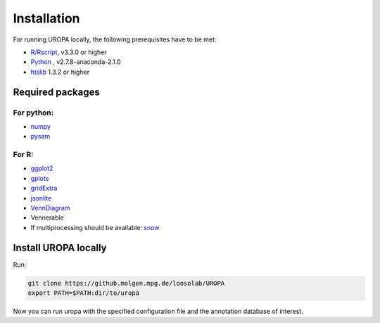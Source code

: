 Installation
============

For running UROPA locally, the following prerequisites have to be met:

- `R/Rscript`_, v3.3.0 or higher
- `Python`_ , v2.7.8-anaconda-2.1.0
- `htslib`_ 1.3.2 or higher

Required packages
-----------------

For python:
~~~~~~~~~~~
- `numpy`_
- `pysam`_


For R:
~~~~~
- `ggplot2`_
- `gplots`_
- `gridExtra`_ 
- `jsonlite`_ 
- `VennDiagram`_ 
- Vennerable
- If multiprocessing should be available: `snow`_ 


Install UROPA locally
---------------------

Run:

.. code:: bash

	git clone https://github.molgen.mpg.de/loosolab/UROPA
	export PATH=$PATH:dir/to/uropa
		
Now you can run uropa with the specified configuration file and the annotation database of interest. 

.. _R/Rscript: http://www.r-project.org/
.. _Python: http://continuum.io/downloads
.. _htslib: http://www.htslib.org/download/
.. _numpy: http://www.numpy.org
.. _pysam: https://pysam.readthedocs.io/en/latest/index.html
.. _ggplot2: https://cran.r-project.org/web/packages/ggplot2/index.html
.. _gplots: https://cran.r-project.org/web/packages/gplots/index.html
.. _gridExtra: https://cran.r-project.org/web/packages/gridExtra/index.html
.. _jsonlite: https://cran.r-project.org/web/packages/jsonlite/index.html
.. _VennDiagram: https://cran.r-project.org/web/packages/VennDiagram/index.html
.. _snow: https://cran.r-project.org/web/packages/snow/index.html